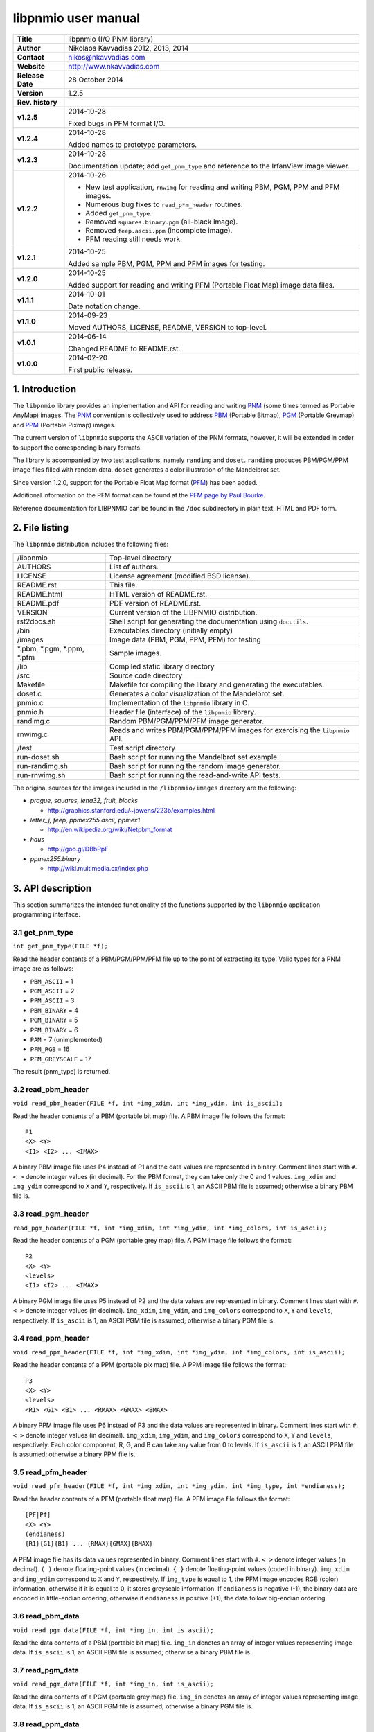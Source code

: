 ======================
 libpnmio user manual
======================

+-------------------+----------------------------------------------------------+
| **Title**         | libpnmio (I/O PNM library)                               |
+-------------------+----------------------------------------------------------+
| **Author**        | Nikolaos Kavvadias 2012, 2013, 2014                      |
+-------------------+----------------------------------------------------------+
| **Contact**       | nikos@nkavvadias.com                                     |
+-------------------+----------------------------------------------------------+
| **Website**       | http://www.nkavvadias.com                                |
+-------------------+----------------------------------------------------------+
| **Release Date**  | 28 October 2014                                          |
+-------------------+----------------------------------------------------------+
| **Version**       | 1.2.5                                                    |
+-------------------+----------------------------------------------------------+
| **Rev. history**  |                                                          |
+-------------------+----------------------------------------------------------+
|        **v1.2.5** | 2014-10-28                                               |
|                   |                                                          |
|                   | Fixed bugs in PFM format I/O.                            |
+-------------------+----------------------------------------------------------+
|        **v1.2.4** | 2014-10-28                                               |
|                   |                                                          |
|                   | Added names to prototype parameters.                     |
+-------------------+----------------------------------------------------------+
|        **v1.2.3** | 2014-10-28                                               |
|                   |                                                          |
|                   | Documentation update; add ``get_pnm_type`` and reference |
|                   | to the IrfanView image viewer.                           |
+-------------------+----------------------------------------------------------+
|        **v1.2.2** | 2014-10-26                                               |
|                   |                                                          |
|                   | - New test application, ``rnwimg`` for reading and       |
|                   |   writing PBM, PGM, PPM and PFM images.                  |
|                   | - Numerous bug fixes to ``read_p*m_header`` routines.    |
|                   | - Added ``get_pnm_type``.                                |
|                   | - Removed ``squares.binary.pgm`` (all-black image).      |
|                   | - Removed ``feep.ascii.ppm`` (incomplete image).         |
|                   | - PFM reading still needs work.                          |
+-------------------+----------------------------------------------------------+
|        **v1.2.1** | 2014-10-25                                               |
|                   |                                                          |
|                   | Added sample PBM, PGM, PPM and PFM images for testing.   |
+-------------------+----------------------------------------------------------+
|        **v1.2.0** | 2014-10-25                                               |
|                   |                                                          |
|                   | Added support for reading and writing PFM (Portable Float|
|                   | Map) image data files.                                   |
+-------------------+----------------------------------------------------------+
|        **v1.1.1** | 2014-10-01                                               |
|                   |                                                          |
|                   | Date notation change.                                    |
+-------------------+----------------------------------------------------------+
|        **v1.1.0** | 2014-09-23                                               |
|                   |                                                          |
|                   | Moved AUTHORS, LICENSE, README, VERSION to top-level.    |
+-------------------+----------------------------------------------------------+
|        **v1.0.1** | 2014-06-14                                               |
|                   |                                                          |
|                   | Changed README to README.rst.                            |
+-------------------+----------------------------------------------------------+
|        **v1.0.0** | 2014-02-20                                               |
|                   |                                                          |
|                   | First public release.                                    |
+-------------------+----------------------------------------------------------+

.. _XnView: http://www.xnview.com
.. _Imagine: http://www.nyam.pe.kr/
.. _PNM: http://en.wikipedia.org/wiki/Netpbm_format
.. _PBM: http://netpbm.sourceforge.net/doc/pbm.html
.. _PGM: http://netpbm.sourceforge.net/doc/pgm.html
.. _PPM: http://netpbm.sourceforge.net/doc/ppm.html
.. _PFM: http://netpbm.sourceforge.net/doc/pfm.html
.. _PFM page by Paul Bourke: http://paulbourke.net/dataformats/pbmhdr/
.. _Paul Debevec: http://www.pauldebevec.com/Research/HDR/
.. _IrfanView: http://www.irfanview.com


1. Introduction
===============

The ``libpnmio`` library provides an implementation and API for reading 
and writing PNM_ (some times termed as Portable AnyMap) images. The PNM_ 
convention is collectively used to address PBM_ (Portable Bitmap), PGM_ 
(Portable Greymap) and PPM_ (Portable Pixmap) images.

The current version of ``libpnmio`` supports the ASCII variation of the 
PNM formats, however, it will be extended in order to support the 
corresponding binary formats. 

The library is accompanied by two test applications, namely ``randimg`` 
and ``doset``. ``randimg`` produces PBM/PGM/PPM image files filled with 
random data. ``doset`` generates a color illustration of the Mandelbrot set. 

Since version 1.2.0, support for the Portable Float Map format (PFM_) has been 
added. 

Additional information on the PFM format can be found at the 
`PFM page by Paul Bourke`_.

Reference documentation for LIBPNMIO can be found in the ``/doc`` subdirectory 
in plain text, HTML and PDF form.


2. File listing
===============

The ``libpnmio`` distribution includes the following files:

+-----------------------+------------------------------------------------------+
| /libpnmio             | Top-level directory                                  |
+-----------------------+------------------------------------------------------+
| AUTHORS               | List of authors.                                     |
+-----------------------+------------------------------------------------------+
| LICENSE               | License agreement (modified BSD license).            |
+-----------------------+------------------------------------------------------+
| README.rst            | This file.                                           |
+-----------------------+------------------------------------------------------+
| README.html           | HTML version of README.rst.                          |
+-----------------------+------------------------------------------------------+
| README.pdf            | PDF version of README.rst.                           |
+-----------------------+------------------------------------------------------+
| VERSION               | Current version of the LIBPNMIO distribution.        |
+-----------------------+------------------------------------------------------+
| rst2docs.sh           | Shell script for generating the documentation using  |
|                       | ``docutils``.                                        |
+-----------------------+------------------------------------------------------+
| /bin                  | Executables directory (initially empty)              |
+-----------------------+------------------------------------------------------+
| /images               | Image data (PBM, PGM, PPM, PFM) for testing          |
+-----------------------+------------------------------------------------------+
| \*.pbm, \*.pgm,       | Sample images.                                       |
| \*.ppm, \*.pfm        |                                                      |
+-----------------------+------------------------------------------------------+
| /lib                  | Compiled static library directory                    |
+-----------------------+------------------------------------------------------+
| /src                  | Source code directory                                |
+-----------------------+------------------------------------------------------+
| Makefile              | Makefile for compiling the library and generating    |
|                       | the executables.                                     |
+-----------------------+------------------------------------------------------+
| doset.c               | Generates a color visualization of the Mandelbrot    |
|                       | set.                                                 |
+-----------------------+------------------------------------------------------+
| pnmio.c               | Implementation of the ``libpnmio`` library in C.     |
+-----------------------+------------------------------------------------------+
| pnmio.h               | Header file (interface) of the ``libpnmio`` library. |
+-----------------------+------------------------------------------------------+
| randimg.c             | Random PBM/PGM/PPM/PFM image generator.              |
+-----------------------+------------------------------------------------------+
| rnwimg.c              | Reads and writes PBM/PGM/PPM/PFM images for          |
|                       | exercising the ``libpnmio`` API.                     |
+-----------------------+------------------------------------------------------+
| /test                 | Test script directory                                |
+-----------------------+------------------------------------------------------+
| run-doset.sh          | Bash script for running the Mandelbrot set example.  |
+-----------------------+------------------------------------------------------+
| run-randimg.sh        | Bash script for running the random image generator.  |
+-----------------------+------------------------------------------------------+
| run-rnwimg.sh         | Bash script for running the read-and-write API tests.|
+-----------------------+------------------------------------------------------+

The original sources for the images included in the ``/libpnmio/images`` 
directory are the following:

* *prague, squares, lena32, fruit, blocks*

  - http://graphics.stanford.edu/~jowens/223b/examples.html

* *letter_j, feep, ppmex255.ascii, ppmex1*

  - http://en.wikipedia.org/wiki/Netpbm_format

* *haus*

  - http://goo.gl/DBbPpF

* *ppmex255.binary*

  - http://wiki.multimedia.cx/index.php


3. API description
==================

This section summarizes the intended functionality of the functions supported 
by the ``libpnmio`` application programming interface.

3.1 get_pnm_type
----------------

| ``int get_pnm_type(FILE *f);``

Read the header contents of a PBM/PGM/PPM/PFM file up to the point of extracting 
its type. Valid types for a PNM image are as follows:

- ``PBM_ASCII``     =  1
- ``PGM_ASCII``     =  2
- ``PPM_ASCII``     =  3
- ``PBM_BINARY``    =  4
- ``PGM_BINARY``    =  5
- ``PPM_BINARY``    =  6
- ``PAM``           =  7 (unimplemented)
- ``PFM_RGB``       = 16 
- ``PFM_GREYSCALE`` = 17

The result (pnm_type) is returned.

3.2 read_pbm_header
-------------------

| ``void read_pbm_header(FILE *f, int *img_xdim, int *img_ydim, int is_ascii);``

Read the header contents of a PBM (portable bit map) file. A PBM image file 
follows the format:

::

  P1
  <X> <Y>
  <I1> <I2> ... <IMAX>

A binary PBM image file uses P4 instead of P1 and the data values are  
represented in binary. 
Comment lines start with ``#``. 
``< >`` denote integer values (in decimal). For the PBM format, they can 
take only the 0 and 1 values.
``img_xdim`` and ``img_ydim`` correspond to ``X`` and ``Y``, respectively.
If ``is_ascii`` is 1, an ASCII PBM file is assumed; otherwise a binary PBM file 
is.

3.3 read_pgm_header
-------------------

| ``read_pgm_header(FILE *f, int *img_xdim, int *img_ydim, int *img_colors, int is_ascii);``

Read the header contents of a PGM (portable grey map) file. A PGM image file 
follows the format:

::

  P2
  <X> <Y> 
  <levels>
  <I1> <I2> ... <IMAX>

A binary PGM image file uses P5 instead of P2 and the data values are  
represented in binary.
Comment lines start with ``#``.
``< >`` denote integer values (in decimal).
``img_xdim``, ``img_ydim``, and ``img_colors`` correspond to ``X``, ``Y`` 
and ``levels``, respectively.
If ``is_ascii`` is 1, an ASCII PGM file is assumed; otherwise a binary PGM file 
is.

3.4 read_ppm_header
-------------------

| ``void read_ppm_header(FILE *f, int *img_xdim, int *img_ydim, int *img_colors, int is_ascii);``

Read the header contents of a PPM (portable pix map) file. A PPM image file 
follows the format:

::

  P3
  <X> <Y> 
  <levels>
  <R1> <G1> <B1> ... <RMAX> <GMAX> <BMAX>

A binary PPM image file uses P6 instead of P3 and the data values are  
represented in binary.
Comment lines start with ``#``. 
``< >`` denote integer values (in decimal).
``img_xdim``, ``img_ydim``, and ``img_colors`` correspond to ``X``, ``Y`` 
and ``levels``, respectively. Each color component, R, G, and B can take any 
value from 0 to levels.
If ``is_ascii`` is 1, an ASCII PPM file is assumed; otherwise a binary PPM file 
is.

3.5 read_pfm_header
-------------------

| ``void read_pfm_header(FILE *f, int *img_xdim, int *img_ydim, int *img_type, int *endianess);``

Read the header contents of a PFM (portable float map) file. A PFM image file 
follows the format:

::

  [PF|Pf]
  <X> <Y> 
  (endianess)
  {R1}{G1}{B1} ... {RMAX}{GMAX}{BMAX} 

A PFM image file has its data values represented in binary.
Comment lines start with ``#``. 
``< >`` denote integer values (in decimal).
``( )`` denote floating-point values (in decimal).
``{ }`` denote floating-point values (coded in binary).
``img_xdim`` and ``img_ydim`` correspond to ``X`` and ``Y``, respectively. If 
``img_type`` is equal to 1, the PFM image encodes RGB (color) information, 
otherwise if it is equal to 0, it stores greyscale information.
If ``endianess`` is negative (-1), the binary data are encoded in little-endian 
ordering, otherwise if ``endianess`` is positive (+1), the data follow 
big-endian ordering.

3.6 read_pbm_data
-----------------

| ``void read_pgm_data(FILE *f, int *img_in, int is_ascii);`` 

Read the data contents of a PBM (portable bit map) file.
``img_in`` denotes an array of integer values representing image data.
If ``is_ascii`` is 1, an ASCII PBM file is assumed; otherwise a binary PBM file 
is.

3.7 read_pgm_data
-----------------

| ``void read_pgm_data(FILE *f, int *img_in, int is_ascii);``

Read the data contents of a PGM (portable grey map) file. 
``img_in`` denotes an array of integer values representing image data.
If ``is_ascii`` is 1, an ASCII PGM file is assumed; otherwise a binary PGM file 
is.

3.8 read_ppm_data
-----------------

| ``void read_ppm_data(FILE *f, int *img_in, int is_ascii);``

Read the data contents of a PPM (portable pix map) file.
``img_in`` denotes an array of integer values representing image data.
If ``is_ascii`` is 1, an ASCII PPM file is assumed; otherwise a binary PPM file 
is.

3.9 read_pfm_data
-----------------

| ``void read_ppm_data(FILE *f, float *img_in, int img_type, int endianess);``

Read the data contents of a PFM (portable float map) file.
``img_in`` denotes an array of floating-point (``float``) values representing 
image data. If ``img_type`` is 1, color/RGB image data are assumed; otherwise 
(0) the image data are in greyscale. A negative ``endianess`` indicates 
little-endian ordering and positive one, big-endian.

3.10 write_pbm_file
-------------------

| ``void write_pbm_file(FILE *f, int *img_out, char *img_out_fname,`` 
| ``int x_size, int y_size, int x_scale_val, int y_scale_val, int linevals, int is_ascii);``

Write the contents of a PBM (portable bit map) file.
Data stored in array ``img_out`` are written to file ``f``. This file is 
assumed to be already opened under the name ``img_out_fname``. The 
image data represent an image of size ``x_size`` by ``y_size``. x-axis and 
y-axis scaling factors can be defined by ``x_scale_val`` and ``y_scale_val``.
``linevals`` determines the emission of newline characters for easier 
reading of the PBM file data.
If ``is_ascii`` is 1, an ASCII PBM file is assumed; otherwise a binary PBM file 
is.

3.11 write_pgm_file
-------------------

| ``void write_pgm_file(FILE *f, int *img_out, char *img_out_fname,`` 
| ``int x_size, int y_size, int x_scale_val, int y_scale_val, int img_colors,``
| ``int linevals, int is_ascii);``

Write the contents of a PGM (portable grey map) file.
Data stored in array ``img_out`` are written to file ``f``. This file is 
assumed to be already opened under the name ``img_out_fname``. The 
image data represent an image of size ``x_size`` by ``y_size``. x-axis and 
y-axis scaling factors can be defined by ``x_scale_val`` and ``y_scale_val``.
``img_colors`` determines the levels (0 to levels) for the common color 
component.
``linevals`` determines the emission of newline characters for easier 
reading of the PGM file data.
If ``is_ascii`` is 1, an ASCII PGM file is assumed; otherwise a binary PGM file 
is.

3.12 write_ppm_file
-------------------

| ``void write_ppm_file(FILE *f, int *img_out, char *img_out_fname,`` 
| ``int x_size, int y_size, int x_scale_val, int y_scale_val, int img_colors, int is_ascii);``

Write the contents of a PPM (portable pix map) file.
Data stored in array ``img_out`` are written to file ``f``. This file is 
assumed to be already opened under the name ``img_out_fname``. The 
image data represent an image of size ``x_size`` by ``y_size``. x-axis and 
y-axis scaling factors can be defined by ``x_scale_val`` and ``y_scale_val``.
``img_colors`` determines the levels (0 to levels) for the common color 
component. Each R-G-B triplet is printed to a separate line.
If ``is_ascii`` is 1, an ASCII PPM file is assumed; otherwise a binary PPM file 
is.

3.13 write_pfm_file
-------------------

| ``void write_pfm_file(FILE *f, float *img_out, char *img_out_fname,`` 
| ``int x_size, int y_size, int img_type, int endianess);``

Write the contents of a PFM (portable float map) file.
Data stored in array ``img_out`` are written to file ``f``. This file is 
assumed to be already opened under the name ``img_out_fname``. The 
image data represent an image of size ``x_size`` by ``y_size``. x-axis and 
y-axis scaling factors can be defined by ``x_scale_val`` and ``y_scale_val``.
If ``img_type`` is equal to 1, the PFM image encodes RGB (color) information, 
otherwise if it is equal to 0, it stores greyscale information.
If ``endianess`` is negative (-1), the binary data are encoded in little-endian 
ordering, otherwise if ``endianess`` is positive (+1), the data follow 
big-endian ordering.


4. Build and setup
==================

In order to produce the static library, change directory to ``/src`` and 
run the Makefile as follows:

| ``$ make clean ; make``

This will produce the static library ``libpnmio.a`` and copy it to the 
``/lib`` subdirectory of the distribution. The executable files for the 
reference applications will also be generated and copied to the ``/bin``
subdirectory.


5. Run tests
============

Two sample scripts are provided in the ``/test`` subdirectory. Change 
directory to ``/test`` and run the scripts as follows:

| ``$ cd test``
| ``$ ./run-doset.sh``
| ``$ ./run-randimg.sh``
| ``$ ./run-rnwimg.sh``

PBM, PGM and PPM files can be directly visualized by using freeware image 
viewers such as XnView_, IrfanView_ (non-commercial use only) and Imagine_. The 
informal/non-standardized PFM format was introduced by `Paul Debevec`_. A PFM 
viewer (``HDRView``) can be found here: 
http://web.archive.org/web/20060614160328/http://www.debevec.org/FiatLux/hdrview/ .


6. Prerequisites
================

- Standard UNIX-based tools (tested with gcc-4.6.2 and gcc-4.8.1 on MinGW/x64).
  
  * make
  * bash (shell)
  
  For this reason, MinGW (http://www.mingw.org) or Cygwin 
  (http://sources.redhat.com/cygwin) are suggested, since POSIX emulation 
  environments of sufficient completeness.


7. Contact
==========

You may contact me at:

|  Nikolaos Kavvadias <nikos@nkavvadias.com>
|  Independent Consultant
|  http://www.nkavvadias.com
|  Kornarou 12 Rd,
|  35100 Lamia, Fthiotis
|  Greece
